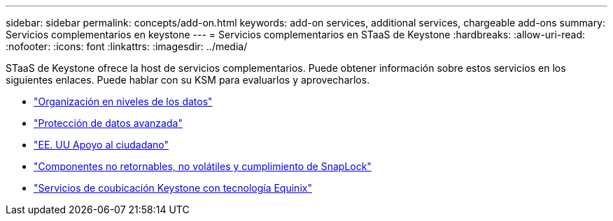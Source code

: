 ---
sidebar: sidebar 
permalink: concepts/add-on.html 
keywords: add-on services, additional services, chargeable add-ons 
summary: Servicios complementarios en keystone 
---
= Servicios complementarios en STaaS de Keystone
:hardbreaks:
:allow-uri-read: 
:nofooter: 
:icons: font
:linkattrs: 
:imagesdir: ../media/


[role="lead"]
STaaS de Keystone ofrece la host de servicios complementarios. Puede obtener información sobre estos servicios en los siguientes enlaces. Puede hablar con su KSM para evaluarlos y aprovecharlos.

* link:../concepts/data-tiering.html["Organización en niveles de los datos"]
* link:../concepts/adp.html["Protección de datos avanzada"]
* link:../concepts/uscs.html["EE. UU Apoyo al ciudadano"]
* link:../concepts/nrnvc.html["Componentes no retornables, no volátiles y cumplimiento de SnapLock"]
* link:../concepts/equinix.html["Servicios de coubicación Keystone con tecnología Equinix"]

